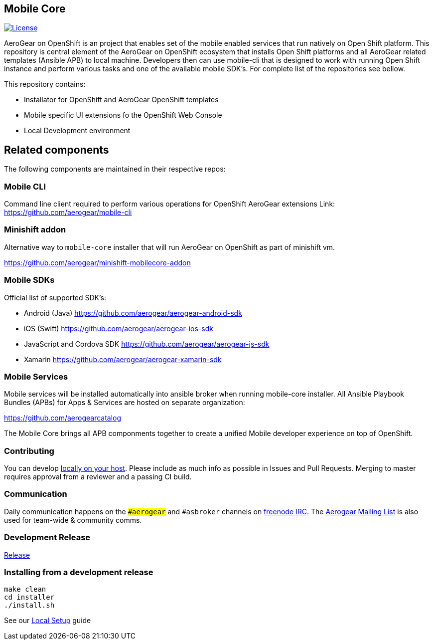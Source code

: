 [[mobile-core]]
Mobile Core
-----------

image:https://img.shields.io/:license-Apache2-blue.svg[License, link=http://www.apache.org/licenses/LICENSE-2.0]

AeroGear on OpenShift is an project that enables set of the mobile enabled services that run natively on Open Shift platform.
This repository is central element of the AeroGear on OpenShift ecosystem that installs Open Shift platforms and all AeroGear related templates (Ansible APB) to local machine. Developers then can use mobile-cli that is designed to work with running Open Shift instance and perform various tasks and one of the available mobile SDK's. For complete list of the repositories see bellow.

This repository contains:

* Installator for OpenShift and AeroGear OpenShift templates
* Mobile specific UI extensions fo the OpenShift Web Console
* Local Development environment

== Related components

The following components are maintained in their respective repos:

=== Mobile CLI

Command line client required to perform various operations for OpenShift AeroGear extensions
Link: https://github.com/aerogear/mobile-cli

=== Minishift addon 

Alternative way to `mobile-core` installer that will run AeroGear on OpenShift as part of minishift vm. 

https://github.com/aerogear/minishift-mobilecore-addon

=== Mobile SDKs

Official list of supported SDK's:

- Android (Java) https://github.com/aerogear/aerogear-android-sdk
- iOS (Swift) https://github.com/aerogear/aerogear-ios-sdk
- JavaScript and Cordova SDK https://github.com/aerogear/aerogear-js-sdk
- Xamarin https://github.com/aerogear/aerogear-xamarin-sdk

=== Mobile Services

Mobile services will be installed automatically into ansible broker when running mobile-core installer.
All Ansible Playbook Bundles (APBs) for Apps & Services are hosted on separate organization:

https://github.com/aerogearcatalog

The Mobile Core brings all APB componments together to create a unified
Mobile developer experience on top of OpenShift.

[[contributing]]
Contributing
~~~~~~~~~~~~

You can develop link:./docs/walkthroughs/local-setup.adoc[locally on your
host]. Please include as much info as possible in Issues and Pull
Requests. Merging to master requires approval from a reviewer and a
passing CI build.

[[communication]]
Communication
~~~~~~~~~~~~~

Daily communication happens on the `##aerogear` and `#asbroker` channels on
link:https://webchat.freenode.net/[freenode IRC]. The
link:https://groups.google.com/forum/#!forum/aerogear[Aerogear
Mailing List] is also used for team-wide & community comms.

[[doing-a-development-release]]
Development Release
~~~~~~~~~~~~~~~~~~~

link:./docs/Release.md[Release]

[[installing-from-a-development-release]]
Installing from a development release
~~~~~~~~~~~~~~~~~~~~~~~~~~~~~~~~~~~~

```
make clean
cd installer
./install.sh
```

See our link:./docs/walkthroughs/local-setup.adoc[Local Setup] guide
